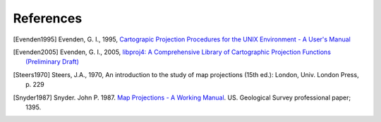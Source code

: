 .. _references::

================================================================================
References
================================================================================


.. [Evenden1995] Evenden, G. I., 1995, `Cartograpic Projection Procedures for the UNIX Environment - A User's Manual <https://github.com/OSGeo/proj.4/blob/master/docs/old/proj_4_3_12.pdf>`_

.. [Evenden2005] Evenden, G. I., 2005, `libproj4: A Comprehensive Library of Cartographic Projection Functions (Preliminary Draft) <https://github.com/OSGeo/proj.4/blob/master/docs/old/libproj.pdf>`_

.. [Steers1970] Steers, J.A., 1970, An introduction to the study of map projections (15th ed.): London, Univ. London Press, p. 229

.. [Snyder1987] Snyder. John P. 1987. `Map Projections - A Working Manual <https://github.com/OSGeo/proj.4/blob/master/docs/old/USGS-Snyder-Map-Projections-A-Working-Manual-1987.pdf>`__. US. Geological Survey professional paper; 1395.
